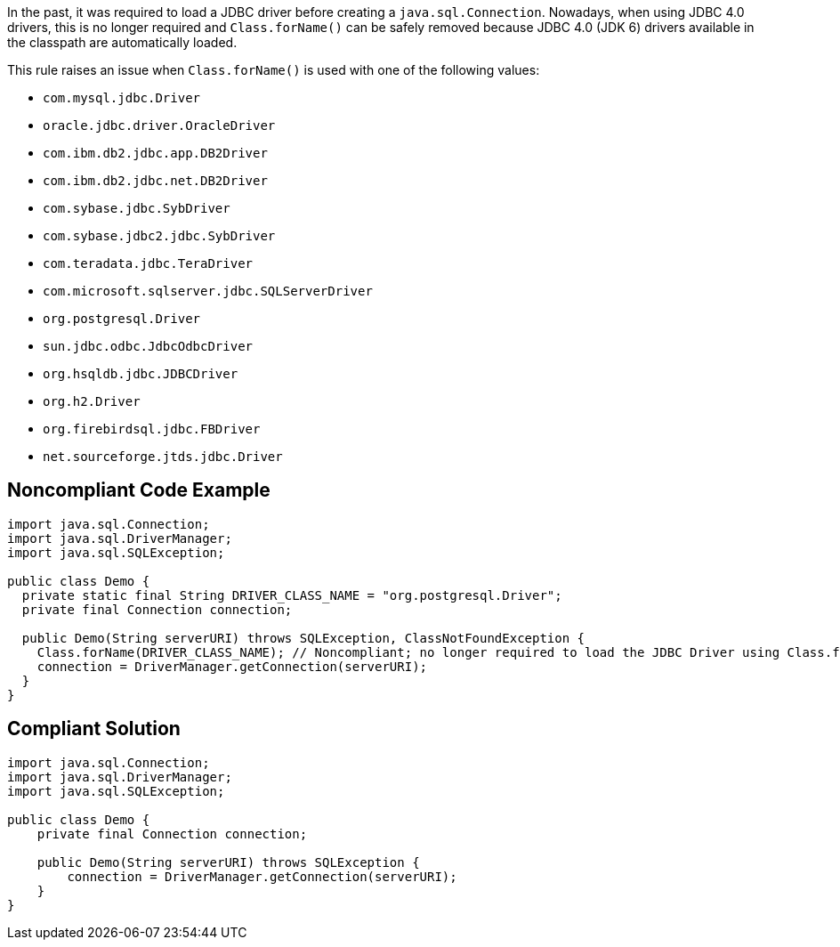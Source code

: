 In the past, it was required to load a JDBC driver before creating a ``java.sql.Connection``. Nowadays, when using JDBC 4.0 drivers, this is no longer required and ``Class.forName()`` can be safely removed because JDBC 4.0 (JDK 6) drivers available in the classpath are automatically loaded.

This rule raises an issue when ``Class.forName()`` is used with one of the following values:

* ``com.mysql.jdbc.Driver``
* ``oracle.jdbc.driver.OracleDriver``
* ``com.ibm.db2.jdbc.app.DB2Driver``
* ``com.ibm.db2.jdbc.net.DB2Driver``
* ``com.sybase.jdbc.SybDriver``
* ``com.sybase.jdbc2.jdbc.SybDriver``
* ``com.teradata.jdbc.TeraDriver``
* ``com.microsoft.sqlserver.jdbc.SQLServerDriver``
* ``org.postgresql.Driver``
* ``sun.jdbc.odbc.JdbcOdbcDriver``
* ``org.hsqldb.jdbc.JDBCDriver``
* ``org.h2.Driver``
* ``org.firebirdsql.jdbc.FBDriver``
* ``net.sourceforge.jtds.jdbc.Driver``


== Noncompliant Code Example

----
import java.sql.Connection;
import java.sql.DriverManager;
import java.sql.SQLException;

public class Demo {
  private static final String DRIVER_CLASS_NAME = "org.postgresql.Driver";
  private final Connection connection;

  public Demo(String serverURI) throws SQLException, ClassNotFoundException {
    Class.forName(DRIVER_CLASS_NAME); // Noncompliant; no longer required to load the JDBC Driver using Class.forName()
    connection = DriverManager.getConnection(serverURI);
  }
}
----


== Compliant Solution

----
import java.sql.Connection;
import java.sql.DriverManager;
import java.sql.SQLException;

public class Demo {
    private final Connection connection;

    public Demo(String serverURI) throws SQLException {
        connection = DriverManager.getConnection(serverURI);
    }
}
----

